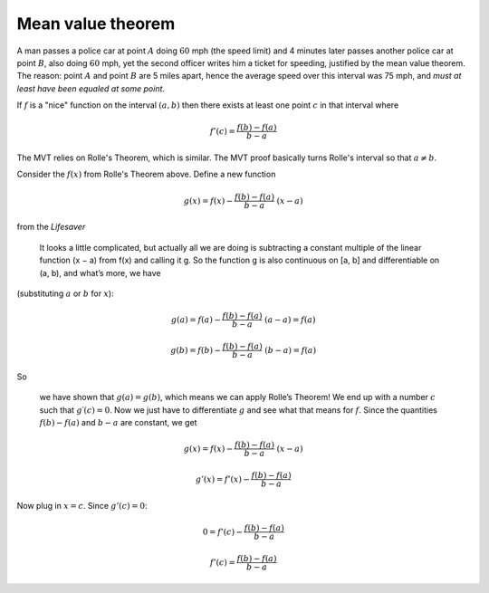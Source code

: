 .. _mvt:

##################
Mean value theorem
##################

A man passes a police car at point :math:`A` doing :math:`60` mph (the speed limit) and 4 minutes later passes another police car at point :math:`B`, also doing :math:`60` mph, yet the second officer writes him a ticket for speeding, justified by the mean value theorem.  The reason:  point :math:`A` and point :math:`B` are 5 miles apart, hence the average speed over this interval was 75 mph, and *must at least have been equaled at some point*.

If :math:`f` is a "nice" function on the interval :math:`(a,b)` then there exists at least one point :math:`c` in that interval where

.. math::

    f'(c) = \frac{f(b) - f(a)}{b-a}

.. image:: /figs/mvt.png
   :scale: 50 %

The MVT relies on Rolle's Theorem, which is similar.  The MVT proof basically turns Rolle's interval so that :math:`a \ne b`.

Consider the :math:`f(x)` from Rolle's Theorem above.  Define a new function

.. math::

    g(x) = f(x) - \frac{f(b) - f(a)}{b-a} \ (x-a)

from the *Lifesaver*

    It looks a little complicated, but actually all we are doing is subtracting a constant multiple of the linear function (x − a) from f(x) and calling it g. So the function g is also continuous on [a, b] and differentiable on (a, b), and what’s more, we have

(substituting :math:`a` or :math:`b` for :math:`x`):
    
.. math::

    g(a) = f(a) - \frac{f(b) - f(a)}{b-a} \ (a-a) = f(a)

    g(b) = f(b) - \frac{f(b) - f(a)}{b-a} \ (b-a) = f(a)
    

So

    we have shown that :math:`g(a) = g(b)`, which means we can apply Rolle’s Theorem! We end up with a number :math:`c` such that :math:`g′(c) = 0`. Now we just have to differentiate :math:`g` and see what that means for :math:`f`. Since the quantities :math:`f(b)−f(a)` and :math:`b − a` are constant, we get
    
.. math::

    g(x) = f(x) - \frac{f(b) - f(a)}{b-a} \ (x-a)

    g'(x) = f'(x) - \frac{f(b) - f(a)}{b-a}
    
Now plug in :math:`x=c`.  Since :math:`g'(c) = 0`:

.. math::

    0 = f'(c) - \frac{f(b) - f(a)}{b-a}

    f'(c) = \frac{f(b) - f(a)}{b-a}


